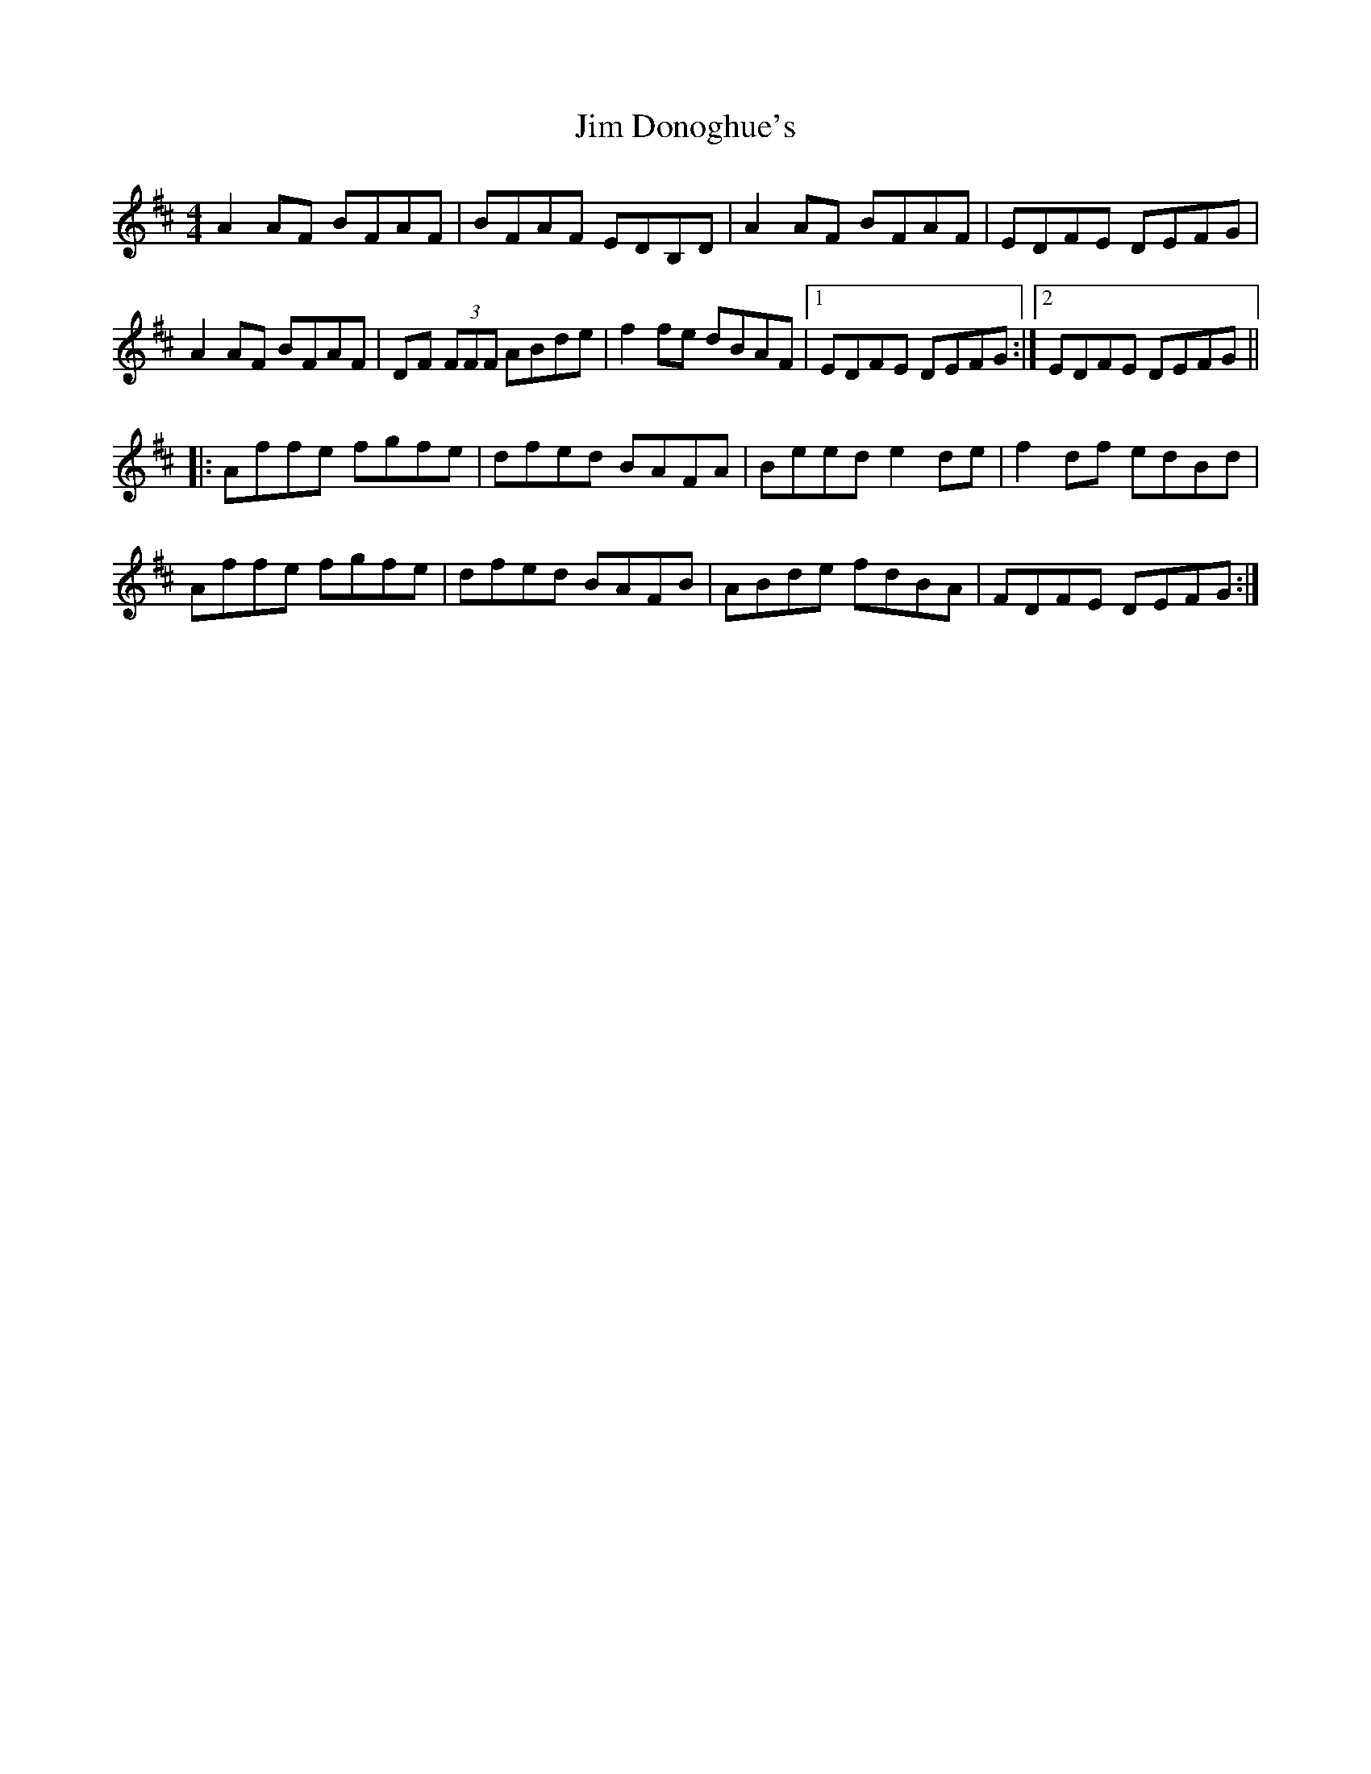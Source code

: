 X: 19979
T: Jim Donoghue's
R: reel
M: 4/4
K: Dmajor
A2 AF BFAF|BFAF EDB,D|A2 AF BFAF|EDFE DEFG|
A2 AF BFAF|DF (3FFF ABde|f2fe dBAF|1 EDFE DEFG:|2 EDFE DEFG||
|:Affe fgfe|dfed BAFA|Beed e2de|f2df edBd|
Affe fgfe|dfed BAFB|ABde fdBA|FDFE DEFG:|

